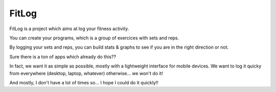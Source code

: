 FitLog
======

FitLog is a project which aims at log your fitness activity.

You can create your programs, which is a group of exercices with sets and reps.

By logging your sets and reps, you can build stats & graphs to see if you are
in the right direction or not.

Sure there is a ton of apps which already do this??

In fact, we want it as simple as possible, mostly with a lightweight interface
for mobile devices. We want to log it quicky from everywhere (desktop, laptop,
whatever) otherwise... we won't do it!

And mostly, I don't have a lot of times so... I hope I could do it quickly!!